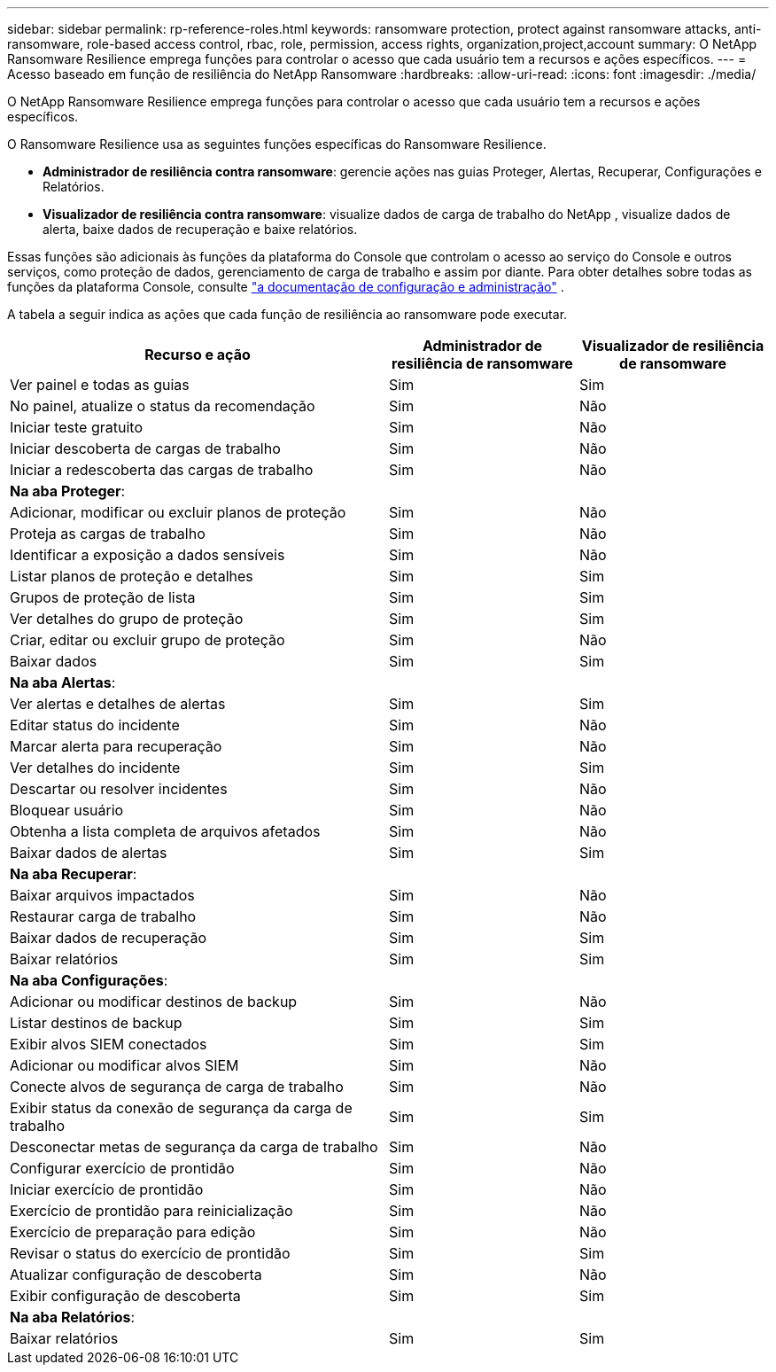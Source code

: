 ---
sidebar: sidebar 
permalink: rp-reference-roles.html 
keywords: ransomware protection, protect against ransomware attacks, anti-ransomware, role-based access control, rbac, role, permission, access rights, organization,project,account 
summary: O NetApp Ransomware Resilience emprega funções para controlar o acesso que cada usuário tem a recursos e ações específicos. 
---
= Acesso baseado em função de resiliência do NetApp Ransomware
:hardbreaks:
:allow-uri-read: 
:icons: font
:imagesdir: ./media/


[role="lead"]
O NetApp Ransomware Resilience emprega funções para controlar o acesso que cada usuário tem a recursos e ações específicos.

O Ransomware Resilience usa as seguintes funções específicas do Ransomware Resilience.

* *Administrador de resiliência contra ransomware*: gerencie ações nas guias Proteger, Alertas, Recuperar, Configurações e Relatórios.
* *Visualizador de resiliência contra ransomware*: visualize dados de carga de trabalho do NetApp , visualize dados de alerta, baixe dados de recuperação e baixe relatórios.


Essas funções são adicionais às funções da plataforma do Console que controlam o acesso ao serviço do Console e outros serviços, como proteção de dados, gerenciamento de carga de trabalho e assim por diante.  Para obter detalhes sobre todas as funções da plataforma Console, consulte https://docs.netapp.com/us-en/bluexp-setup-admin/reference-iam-predefined-roles.html["a documentação de configuração e administração"^] .

A tabela a seguir indica as ações que cada função de resiliência ao ransomware pode executar.

[cols="40,20a,20a"]
|===
| Recurso e ação | Administrador de resiliência de ransomware | Visualizador de resiliência de ransomware 


| Ver painel e todas as guias  a| 
Sim
 a| 
Sim



| No painel, atualize o status da recomendação  a| 
Sim
 a| 
Não



| Iniciar teste gratuito  a| 
Sim
 a| 
Não



| Iniciar descoberta de cargas de trabalho  a| 
Sim
 a| 
Não



| Iniciar a redescoberta das cargas de trabalho  a| 
Sim
 a| 
Não



3+| *Na aba Proteger*: 


| Adicionar, modificar ou excluir planos de proteção  a| 
Sim
 a| 
Não



| Proteja as cargas de trabalho  a| 
Sim
 a| 
Não



| Identificar a exposição a dados sensíveis  a| 
Sim
 a| 
Não



| Listar planos de proteção e detalhes  a| 
Sim
 a| 
Sim



| Grupos de proteção de lista  a| 
Sim
 a| 
Sim



| Ver detalhes do grupo de proteção  a| 
Sim
 a| 
Sim



| Criar, editar ou excluir grupo de proteção  a| 
Sim
 a| 
Não



| Baixar dados  a| 
Sim
 a| 
Sim



3+| *Na aba Alertas*: 


| Ver alertas e detalhes de alertas  a| 
Sim
 a| 
Sim



| Editar status do incidente  a| 
Sim
 a| 
Não



| Marcar alerta para recuperação  a| 
Sim
 a| 
Não



| Ver detalhes do incidente  a| 
Sim
 a| 
Sim



| Descartar ou resolver incidentes  a| 
Sim
 a| 
Não



| Bloquear usuário  a| 
Sim
 a| 
Não



| Obtenha a lista completa de arquivos afetados  a| 
Sim
 a| 
Não



| Baixar dados de alertas  a| 
Sim
 a| 
Sim



3+| *Na aba Recuperar*: 


| Baixar arquivos impactados  a| 
Sim
 a| 
Não



| Restaurar carga de trabalho  a| 
Sim
 a| 
Não



| Baixar dados de recuperação  a| 
Sim
 a| 
Sim



| Baixar relatórios  a| 
Sim
 a| 
Sim



3+| *Na aba Configurações*: 


| Adicionar ou modificar destinos de backup  a| 
Sim
 a| 
Não



| Listar destinos de backup  a| 
Sim
 a| 
Sim



| Exibir alvos SIEM conectados  a| 
Sim
 a| 
Sim



| Adicionar ou modificar alvos SIEM  a| 
Sim
 a| 
Não



| Conecte alvos de segurança de carga de trabalho  a| 
Sim
 a| 
Não



| Exibir status da conexão de segurança da carga de trabalho  a| 
Sim
 a| 
Sim



| Desconectar metas de segurança da carga de trabalho  a| 
Sim
 a| 
Não



| Configurar exercício de prontidão  a| 
Sim
 a| 
Não



| Iniciar exercício de prontidão  a| 
Sim
 a| 
Não



| Exercício de prontidão para reinicialização  a| 
Sim
 a| 
Não



| Exercício de preparação para edição  a| 
Sim
 a| 
Não



| Revisar o status do exercício de prontidão  a| 
Sim
 a| 
Sim



| Atualizar configuração de descoberta  a| 
Sim
 a| 
Não



| Exibir configuração de descoberta  a| 
Sim
 a| 
Sim



3+| *Na aba Relatórios*: 


| Baixar relatórios  a| 
Sim
 a| 
Sim

|===